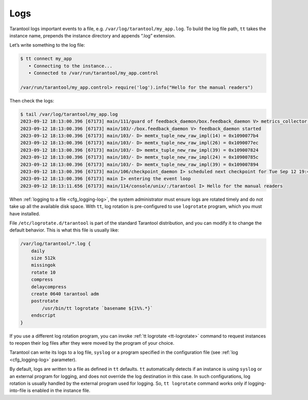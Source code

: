 .. _admin-logs:

================================================================================
Logs
================================================================================

Tarantool logs important events to a file, e.g. ``/var/log/tarantool/my_app.log``.
To build the log file path, ``tt`` takes the instance name, prepends
the instance directory and appends “.log” extension.

Let’s write something to the log file:

.. code-block:: console

    $ tt connect my_app
       • Connecting to the instance...
       • Connected to /var/run/tarantool/my_app.control

    /var/run/tarantool/my_app.control> require('log').info("Hello for the manual readers")

Then check the logs:

.. code-block:: console

    $ tail /var/log/tarantool/my_app.log
    2023-09-12 18:13:00.396 [67173] main/111/guard of feedback_daemon/box.feedback_daemon V> metrics_collector restarted
    2023-09-12 18:13:00.396 [67173] main/103/-/box.feedback_daemon V> feedback_daemon started
    2023-09-12 18:13:00.396 [67173] main/103/- D> memtx_tuple_new_raw_impl(14) = 0x1090077b4
    2023-09-12 18:13:00.396 [67173] main/103/- D> memtx_tuple_new_raw_impl(26) = 0x1090077ec
    2023-09-12 18:13:00.396 [67173] main/103/- D> memtx_tuple_new_raw_impl(39) = 0x109007824
    2023-09-12 18:13:00.396 [67173] main/103/- D> memtx_tuple_new_raw_impl(24) = 0x10900785c
    2023-09-12 18:13:00.396 [67173] main/103/- D> memtx_tuple_new_raw_impl(39) = 0x109007894
    2023-09-12 18:13:00.396 [67173] main/106/checkpoint_daemon I> scheduled next checkpoint for Tue Sep 12 19:44:34 2023
    2023-09-12 18:13:00.396 [67173] main I> entering the event loop
    2023-09-12 18:13:11.656 [67173] main/114/console/unix/:/tarantool I> Hello for the manual readers

When :ref:`logging to a file <cfg_logging-log>`, the system administrator must ensure logs are
rotated timely and do not take up all the available disk space. With
``tt``, log rotation is pre-configured to use ``logrotate`` program,
which you must have installed.

File ``/etc/logrotate.d/tarantool`` is part of the standard Tarantool
distribution, and you can modify it to change the default behavior. This is what
this file is usually like:

.. code-block:: text

   /var/log/tarantool/*.log {
       daily
       size 512k
       missingok
       rotate 10
       compress
       delaycompress
       create 0640 tarantool adm
       postrotate
           /usr/bin/tt logrotate `basename ${1%%.*}`
       endscript
   }

If you use a different log rotation program, you can invoke
:ref:`tt logrotate <tt-logrotate>` command to request instances to reopen their log
files after they were moved by the program of your choice.

Tarantool can write its logs to a log file, ``syslog`` or a program specified
in the configuration file (see :ref:`log <cfg_logging-log>` parameter).

By default, logs are written to a file as defined in ``tt``
defaults. ``tt`` automatically detects if an instance is using
``syslog`` or an external program for logging, and does not override the log
destination in this case. In such configurations, log rotation is usually
handled by the external program used for logging. So,
``tt logrotate`` command works only if logging-into-file is enabled
in the instance file.
